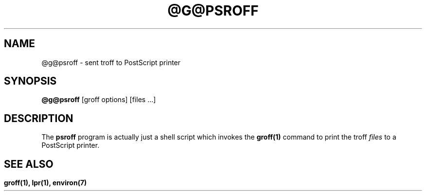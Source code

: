 .TH @G@PSROFF @MAN1EXT@ "@MDATE@" "Groff Version @VERSION@"
.SH NAME
@g@psroff \- sent troff to PostScript printer
.SH SYNOPSIS
.B @g@psroff
[groff options] [files ...]
.SH DESCRIPTION
The
.B psroff
program is actually just a shell script which invokes the
.B groff(1)
command 
to print the troff
.I files
to a PostScript printer.
.SH 
.SH "SEE ALSO"
.B groff(1), lpr(1), environ(7)
